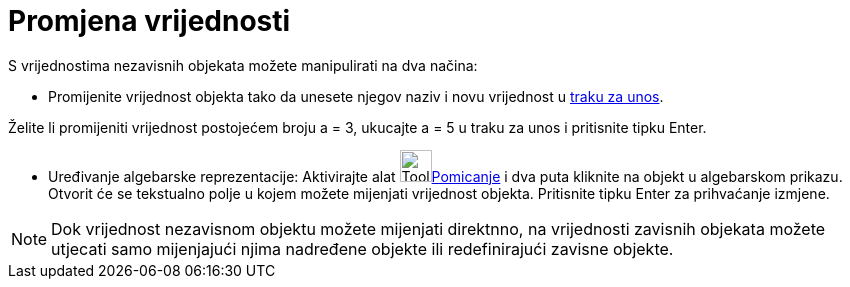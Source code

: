 = Promjena vrijednosti
:page-en: Change_Values
ifdef::env-github[:imagesdir: /hr/modules/ROOT/assets/images]

S vrijednostima nezavisnih objekata možete manipulirati na dva načina:

* Promijenite vrijednost objekta tako da unesete njegov naziv i novu vrijednost u xref:/Traka_za_unos.adoc[traku za
unos].

[EXAMPLE]
====

Želite li promijeniti vrijednost postojećem broju a = 3, ukucajte a = 5 u traku za unos i pritisnite tipku Enter.

====

* Uređivanje algebarske reprezentacije: Aktivirajte alat image:Tool_Move.gif[Tool
Move.gif,width=32,height=32]xref:/tools/Pomicanje.adoc[Pomicanje] i dva puta kliknite na objekt u algebarskom prikazu.
Otvorit će se tekstualno polje u kojem možete mijenjati vrijednost objekta. Pritisnite tipku Enter za prihvaćanje
izmjene.

[NOTE]
====

Dok vrijednost nezavisnom objektu možete mijenjati direktnno, na vrijednosti zavisnih objekata možete utjecati samo
mijenjajući njima nadređene objekte ili redefinirajući zavisne objekte.

====
